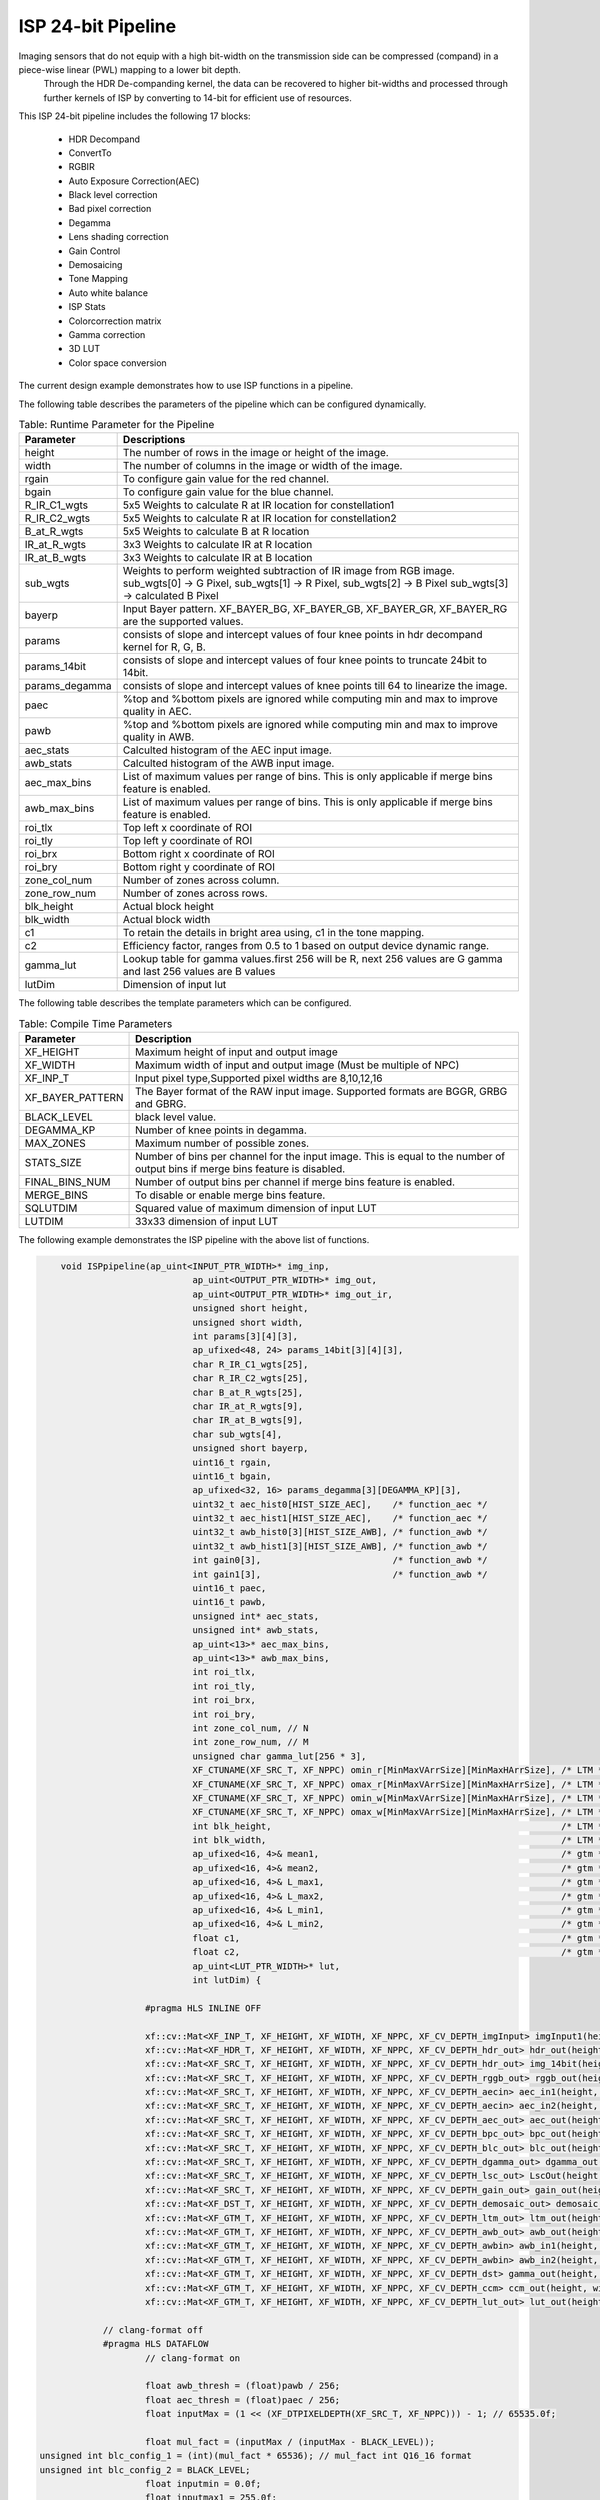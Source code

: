 
.. 
   Copyright 2023 Advanced Micro Devices, Inc
  
.. `Terms and Conditions <https://www.amd.com/en/corporate/copyright>`_.

ISP 24-bit Pipeline
====================

Imaging sensors that do not equip with a high bit-width on the transmission side can be compressed (compand) in a piece-wise linear (PWL) mapping to a lower bit depth.
 Through the HDR De-companding kernel, the data can be recovered to higher bit-widths and processed through further kernels of ISP by converting to 14-bit for efficient use of resources.
	
This ISP 24-bit pipeline includes the following 17 blocks:
	
    *	HDR Decompand
    *   ConvertTo
    *   RGBIR
    *	Auto Exposure Correction(AEC)
    *	Black level correction
    *	Bad pixel correction
    *	Degamma
    *   Lens shading correction
    *   Gain Control 
    *   Demosaicing 
    *   Tone Mapping
    *	Auto white balance
    *	ISP Stats
    *   Colorcorrection matrix
    *	Gamma correction
    *	3D LUT
    *   Color space conversion
      
The current design example demonstrates how to use ISP functions in a pipeline. 

.. image:: ./images/block_diagram_24bit.png
   :class: image 
   :width: 1000 


The following table describes the parameters of the pipeline which can be configured dynamically.
      
.. table:: Table: Runtime Parameter for the Pipeline


    +-----------------------------+--------------------------------------------------+
    | **Parameter**               | **Descriptions**                                 |
    +=============================+==================================================+
    | height                      | The number of rows in the image                  |
    |                             | or height of the image.                          |
    +-----------------------------+--------------------------------------------------+
    | width                       | The number of columns in the                     |
    |                             | image or width of the image.                     |
    +-----------------------------+--------------------------------------------------+
    | rgain                       | To configure gain value for the                  |
    |                             | red channel.                                     |
    +-----------------------------+--------------------------------------------------+
    | bgain                       | To configure gain value for the                  |
    |                             | blue channel.                                    |
    +-----------------------------+--------------------------------------------------+
    | R_IR_C1_wgts                | 5x5 Weights to calculate R at IR                 |
    |                             | location for constellation1                      |
    +-----------------------------+--------------------------------------------------+
    | R_IR_C2_wgts                | 5x5 Weights to calculate R at IR                 |
    |                             | location for constellation2                      |
    +-----------------------------+--------------------------------------------------+
    | B_at_R_wgts                 | 5x5 Weights to calculate B at R                  |
    |                             | location                                         |
    +-----------------------------+--------------------------------------------------+
    | IR_at_R_wgts                | 3x3 Weights to calculate IR at R                 |
    |                             | location                                         |
    +-----------------------------+--------------------------------------------------+
    | IR_at_B_wgts                | 3x3 Weights to calculate IR at B                 |
    |                             | location                                         |
    +-----------------------------+--------------------------------------------------+
    | sub_wgts                    | Weights to perform weighted                      |
    |                             | subtraction of IR image from RGB                 |
    |                             | image. sub_wgts[0] -> G Pixel,                   |
    |                             | sub_wgts[1] -> R Pixel,                          |
    |                             | sub_wgts[2] -> B Pixel                           |
    |                             | sub_wgts[3] -> calculated B Pixel                |
    +-----------------------------+--------------------------------------------------+
    | bayerp                      | Input Bayer pattern. XF_BAYER_BG,                |
    |                             | XF_BAYER_GB, XF_BAYER_GR, XF_BAYER_RG            |
    |                             | are the supported values.                        |
    +-----------------------------+--------------------------------------------------+
    | params                      | consists of slope and intercept                  |
    |                             | values of four knee points in hdr                |
    |                             | decompand kernel for R, G, B.                    |
    +-----------------------------+--------------------------------------------------+
    | params_14bit                | consists of slope and intercept                  |
    |                             | values of four knee points to                    |
    |                             | truncate 24bit to 14bit.                         |
    +-----------------------------+--------------------------------------------------+
    | params_degamma              | consists of slope and intercept                  |
    |                             | values of knee points till 64 to                 |
    |                             | linearize the image.                             |
    +-----------------------------+--------------------------------------------------+
    | paec                        | %top and %bottom pixels are                      |
    |                             | ignored while computing min and                  |
    |                             | max to improve quality in AEC.                   |
    +-----------------------------+--------------------------------------------------+
    | pawb                        | %top and %bottom pixels are                      |
    |                             | ignored while computing min and                  |
    |                             | max to improve quality in AWB.                   |
    +-----------------------------+--------------------------------------------------+
    | aec_stats                   | Calculted histogram of the AEC input image.      |
    +-----------------------------+--------------------------------------------------+
    | awb_stats                   | Calculted histogram of the AWB input image.      |
    +-----------------------------+--------------------------------------------------+
    | aec_max_bins                | List of maximum values per range of bins.        | 
    |                             | This is only applicable if merge bins feature    | 
    |                             | is enabled.                                      |
    +-----------------------------+--------------------------------------------------+
    | awb_max_bins                | List of maximum values per range of bins.        | 
    |                             | This is only applicable if merge bins feature    | 
    |                             | is enabled.                                      |
    +-----------------------------+--------------------------------------------------+
    | roi_tlx                     | Top left x coordinate of ROI                     |
    +-----------------------------+--------------------------------------------------+
    | roi_tly                     | Top left y coordinate of ROI                     |
    +-----------------------------+--------------------------------------------------+
    | roi_brx                     | Bottom right x coordinate of ROI                 |
    +-----------------------------+--------------------------------------------------+
    | roi_bry                     | Bottom right y coordinate of ROI                 |
    +-----------------------------+--------------------------------------------------+
    | zone_col_num                | Number of zones across column.                   |
    +-----------------------------+--------------------------------------------------+
    | zone_row_num                | Number of zones across rows.                     |
    +-----------------------------+--------------------------------------------------+
    | blk_height                  | Actual block height                              |
    +-----------------------------+--------------------------------------------------+
    | blk_width                   | Actual block width                               |
    +-----------------------------+--------------------------------------------------+
    | c1                          | To retain the details in bright                  |
    |                             | area using, c1 in the tone                       |
    |                             | mapping.                                         |
    +-----------------------------+--------------------------------------------------+
    | c2                          | Efficiency factor, ranges from                   |
    |                             | 0.5 to 1 based on output device                  |
    |                             | dynamic range.                                   |
    +-----------------------------+--------------------------------------------------+
    | gamma_lut                   | Lookup table for gamma                           |
    |                             | values.first 256 will be R, next                 |
    |                             | 256 values are G gamma and last                  |
    |                             | 256 values are B values                          |
    +-----------------------------+--------------------------------------------------+
    | lutDim                      | Dimension of input lut                           |
    +-----------------------------+--------------------------------------------------+


The following table describes the template parameters which can be configured.


.. table:: Table: Compile Time Parameters


    +----------------------+------------------------------------------------------+
    | Parameter            | Description                                          |
    +======================+======================================================+
    | XF_HEIGHT            | Maximum height of input and output image             |
    +----------------------+------------------------------------------------------+
    | XF_WIDTH             | Maximum width of input and output image              |
    |                      | (Must be multiple of NPC)                            |
    +----------------------+------------------------------------------------------+
    | XF_INP_T             |Input pixel type,Supported pixel widths are 8,10,12,16|
    +----------------------+------------------------------------------------------+
    | XF_BAYER_PATTERN     | The Bayer format of the RAW input  image.            |
    |                      | Supported formats are BGGR, GRBG and GBRG.           |
    +----------------------+------------------------------------------------------+
    | BLACK_LEVEL          | black level value.                                   |
    +----------------------+------------------------------------------------------+
    | DEGAMMA_KP           | Number of knee points in degamma.                    |
    +----------------------+------------------------------------------------------+
    | MAX_ZONES            | Maximum number of possible zones.                    |
    +----------------------+------------------------------------------------------+
    | STATS_SIZE           | Number of bins per channel for the input image.      |
    |                      | This is equal to the number of output bins if        |
    |                      | merge bins feature is disabled.                      |
    +----------------------+------------------------------------------------------+
    | FINAL_BINS_NUM       |  Number of output bins per channel if merge          | 
    |                      |  bins feature is enabled.                            |  
    +----------------------+------------------------------------------------------+
    | MERGE_BINS           | To disable or enable merge bins feature.             |
    +----------------------+------------------------------------------------------+
    | SQLUTDIM             | Squared value of maximum dimension of input LUT      | 
    |                      |                                                      |
    +----------------------+------------------------------------------------------+
    | LUTDIM               | 33x33 dimension of input LUT                         |
    +----------------------+------------------------------------------------------+
   
The following example demonstrates the ISP pipeline with the above list of functions.

.. code:: c

			void ISPpipeline(ap_uint<INPUT_PTR_WIDTH>* img_inp,
						 ap_uint<OUTPUT_PTR_WIDTH>* img_out,
						 ap_uint<OUTPUT_PTR_WIDTH>* img_out_ir,
						 unsigned short height,
						 unsigned short width,
						 int params[3][4][3],
						 ap_ufixed<48, 24> params_14bit[3][4][3],
						 char R_IR_C1_wgts[25],
						 char R_IR_C2_wgts[25],
						 char B_at_R_wgts[25],
						 char IR_at_R_wgts[9],
						 char IR_at_B_wgts[9],
						 char sub_wgts[4],
						 unsigned short bayerp,
						 uint16_t rgain,
						 uint16_t bgain,
						 ap_ufixed<32, 16> params_degamma[3][DEGAMMA_KP][3],
						 uint32_t aec_hist0[HIST_SIZE_AEC],    /* function_aec */
						 uint32_t aec_hist1[HIST_SIZE_AEC],    /* function_aec */
						 uint32_t awb_hist0[3][HIST_SIZE_AWB], /* function_awb */
						 uint32_t awb_hist1[3][HIST_SIZE_AWB], /* function_awb */
						 int gain0[3],                         /* function_awb */
						 int gain1[3],                         /* function_awb */
						 uint16_t paec,
						 uint16_t pawb,
						 unsigned int* aec_stats,
						 unsigned int* awb_stats,
						 ap_uint<13>* aec_max_bins,
						 ap_uint<13>* awb_max_bins,
						 int roi_tlx,
						 int roi_tly,
						 int roi_brx,
						 int roi_bry,
						 int zone_col_num, // N
						 int zone_row_num, // M
						 unsigned char gamma_lut[256 * 3],
						 XF_CTUNAME(XF_SRC_T, XF_NPPC) omin_r[MinMaxVArrSize][MinMaxHArrSize], /* LTM */
						 XF_CTUNAME(XF_SRC_T, XF_NPPC) omax_r[MinMaxVArrSize][MinMaxHArrSize], /* LTM */
						 XF_CTUNAME(XF_SRC_T, XF_NPPC) omin_w[MinMaxVArrSize][MinMaxHArrSize], /* LTM */
						 XF_CTUNAME(XF_SRC_T, XF_NPPC) omax_w[MinMaxVArrSize][MinMaxHArrSize], /* LTM */
						 int blk_height,                                                       /* LTM */
						 int blk_width,                                                        /* LTM */
						 ap_ufixed<16, 4>& mean1,                                              /* gtm */
						 ap_ufixed<16, 4>& mean2,                                              /* gtm */
						 ap_ufixed<16, 4>& L_max1,                                             /* gtm */
						 ap_ufixed<16, 4>& L_max2,                                             /* gtm */
						 ap_ufixed<16, 4>& L_min1,                                             /* gtm */
						 ap_ufixed<16, 4>& L_min2,                                             /* gtm */
						 float c1,                                                             /* gtm */
						 float c2,                                                             /* gtm */
						 ap_uint<LUT_PTR_WIDTH>* lut,
						 int lutDim) {

					#pragma HLS INLINE OFF

					xf::cv::Mat<XF_INP_T, XF_HEIGHT, XF_WIDTH, XF_NPPC, XF_CV_DEPTH_imgInput> imgInput1(height, width);
					xf::cv::Mat<XF_HDR_T, XF_HEIGHT, XF_WIDTH, XF_NPPC, XF_CV_DEPTH_hdr_out> hdr_out(height, width);
					xf::cv::Mat<XF_SRC_T, XF_HEIGHT, XF_WIDTH, XF_NPPC, XF_CV_DEPTH_hdr_out> img_14bit(height, width);
					xf::cv::Mat<XF_SRC_T, XF_HEIGHT, XF_WIDTH, XF_NPPC, XF_CV_DEPTH_rggb_out> rggb_out(height, width);
					xf::cv::Mat<XF_SRC_T, XF_HEIGHT, XF_WIDTH, XF_NPPC, XF_CV_DEPTH_aecin> aec_in1(height, width);
					xf::cv::Mat<XF_SRC_T, XF_HEIGHT, XF_WIDTH, XF_NPPC, XF_CV_DEPTH_aecin> aec_in2(height, width);
					xf::cv::Mat<XF_SRC_T, XF_HEIGHT, XF_WIDTH, XF_NPPC, XF_CV_DEPTH_aec_out> aec_out(height, width);
					xf::cv::Mat<XF_SRC_T, XF_HEIGHT, XF_WIDTH, XF_NPPC, XF_CV_DEPTH_bpc_out> bpc_out(height, width);
					xf::cv::Mat<XF_SRC_T, XF_HEIGHT, XF_WIDTH, XF_NPPC, XF_CV_DEPTH_blc_out> blc_out(height, width);
					xf::cv::Mat<XF_SRC_T, XF_HEIGHT, XF_WIDTH, XF_NPPC, XF_CV_DEPTH_dgamma_out> dgamma_out(height, width);
					xf::cv::Mat<XF_SRC_T, XF_HEIGHT, XF_WIDTH, XF_NPPC, XF_CV_DEPTH_lsc_out> LscOut(height, width);
					xf::cv::Mat<XF_SRC_T, XF_HEIGHT, XF_WIDTH, XF_NPPC, XF_CV_DEPTH_gain_out> gain_out(height, width);
					xf::cv::Mat<XF_DST_T, XF_HEIGHT, XF_WIDTH, XF_NPPC, XF_CV_DEPTH_demosaic_out> demosaic_out(height, width);
					xf::cv::Mat<XF_GTM_T, XF_HEIGHT, XF_WIDTH, XF_NPPC, XF_CV_DEPTH_ltm_out> ltm_out(height, width);
					xf::cv::Mat<XF_GTM_T, XF_HEIGHT, XF_WIDTH, XF_NPPC, XF_CV_DEPTH_awb_out> awb_out(height, width);
					xf::cv::Mat<XF_GTM_T, XF_HEIGHT, XF_WIDTH, XF_NPPC, XF_CV_DEPTH_awbin> awb_in1(height, width);
					xf::cv::Mat<XF_GTM_T, XF_HEIGHT, XF_WIDTH, XF_NPPC, XF_CV_DEPTH_awbin> awb_in2(height, width);
					xf::cv::Mat<XF_GTM_T, XF_HEIGHT, XF_WIDTH, XF_NPPC, XF_CV_DEPTH_dst> gamma_out(height, width);
					xf::cv::Mat<XF_GTM_T, XF_HEIGHT, XF_WIDTH, XF_NPPC, XF_CV_DEPTH_ccm> ccm_out(height, width);
					xf::cv::Mat<XF_GTM_T, XF_HEIGHT, XF_WIDTH, XF_NPPC, XF_CV_DEPTH_lut_out> lut_out(height, width);

				// clang-format off
				#pragma HLS DATAFLOW
					// clang-format on

					float awb_thresh = (float)pawb / 256;
					float aec_thresh = (float)paec / 256;
					float inputMax = (1 << (XF_DTPIXELDEPTH(XF_SRC_T, XF_NPPC))) - 1; // 65535.0f;

					float mul_fact = (inputMax / (inputMax - BLACK_LEVEL));
                    unsigned int blc_config_1 = (int)(mul_fact * 65536); // mul_fact int Q16_16 format
                    unsigned int blc_config_2 = BLACK_LEVEL; 
					float inputmin = 0.0f;
					float inputmax1 = 255.0f;
					float outputmin = 0.0f;
					float outputmax1 = 255.0f;
					float inputmax2 = 16383.0f;
					float outputmax2 = 16383.0f;
					int outdepth = (1 << XF_DTPIXELDEPTH(XF_GTM_T, XF_NPPC));
					
					xf::cv::Array2xfMat<INPUT_PTR_WIDTH, XF_INP_T, XF_HEIGHT, XF_WIDTH, XF_NPPC, XF_CV_DEPTH_imgInput>(img_inp,
																											   imgInput1);

					xf::cv::hdr_decompand<XF_INP_T, XF_HDR_T, XF_HEIGHT, XF_WIDTH, XF_NPPC, XF_CV_DEPTH_imgInput, XF_CV_DEPTH_hdr_out>(
						imgInput1, hdr_out, params, bayerp);

					xf::cv::convert24To14bit<XF_HDR_T, XF_SRC_T, XF_HEIGHT, XF_WIDTH, XF_NPPC, XF_CV_DEPTH_hdr_out,
											 XF_CV_DEPTH_hdr_out>(hdr_out, img_14bit, params_14bit, bayerp);

					function_rgbir_or_fifo<XF_SRC_T, XF_HEIGHT, XF_WIDTH, XF_NPPC, XF_CV_DEPTH_hdr_out, XF_CV_DEPTH_rggb_out,
										   XF_CV_DEPTH_rggb_out_ir, XF_CV_DEPTH_3XWIDTH>(img_14bit, rggb_out, img_out_ir, R_IR_C1_wgts,
																						 R_IR_C2_wgts, B_at_R_wgts, IR_at_R_wgts,
																						 IR_at_B_wgts, sub_wgts, height, width);

					function_aec<XF_SRC_T, XF_SRC_T, XF_HEIGHT, XF_WIDTH, XF_NPPC, XF_CV_DEPTH_aecin, XF_CV_DEPTH_aec_out>(
						rggb_out, aec_out, height, width, aec_thresh, aec_hist0, aec_hist1);

					xf::cv::blackLevelCorrection<XF_SRC_T, XF_HEIGHT, XF_WIDTH, XF_NPPC, 16, 15, 1, XF_CV_DEPTH_aec_out,
												 XF_CV_DEPTH_blc_out>(aec_out, blc_out, blc_config_2, blc_config_1);
					xf::cv::badpixelcorrection<XF_SRC_T, XF_HEIGHT, XF_WIDTH, XF_NPPC, 0, 0, XF_CV_DEPTH_blc_out, XF_CV_DEPTH_bpc_out>(
						blc_out, bpc_out);

					function_degamma<XF_SRC_T, XF_SRC_T, XF_HEIGHT, XF_WIDTH, XF_NPPC, XF_CV_DEPTH_bpc_out, XF_CV_DEPTH_dgamma_out,
									 DEGAMMA_KP>(bpc_out, dgamma_out, params_degamma, bayerp, height, width);
					xf::cv::Lscdistancebased<XF_SRC_T, XF_SRC_T, XF_HEIGHT, XF_WIDTH, XF_NPPC, XF_CV_DEPTH_dgamma_out,
											 XF_CV_DEPTH_lsc_out>(dgamma_out, LscOut);

					xf::cv::gaincontrol<XF_BAYER_PATTERN, XF_SRC_T, XF_HEIGHT, XF_WIDTH, XF_NPPC, XF_CV_DEPTH_lsc_out,
										XF_CV_DEPTH_gain_out>(LscOut, gain_out, rgain, bgain);

					xf::cv::demosaicing<XF_BAYER_PATTERN, XF_SRC_T, XF_DST_T, XF_HEIGHT, XF_WIDTH, XF_NPPC, 0, XF_CV_DEPTH_gain_out,
										XF_CV_DEPTH_demosaic_out>(gain_out, demosaic_out);
					if (XF_DST_T == XF_8UC3) {
						fifo_copy<XF_DST_T, XF_GTM_T, XF_HEIGHT, XF_WIDTH, XF_NPPC, XF_CV_DEPTH_demosaic_out, XF_CV_DEPTH_ltm_out>(
							demosaic_out, ltm_out, height, width);
					} else {
						function_tm<XF_DST_T, XF_GTM_T, XF_HEIGHT, XF_WIDTH, XF_NPPC, XF_CV_DEPTH_demosaic_out, XF_CV_DEPTH_ltm_out>(
							demosaic_out, ltm_out, omin_r, omax_r, omin_w, omax_w, blk_height, blk_width, mean1, mean2, L_max1, L_max2,
							L_min1, L_min2, c1, c2, height, width);
					}
					xf::cv::duplicateMat<XF_GTM_T, XF_HEIGHT, XF_WIDTH, XF_NPPC, XF_CV_DEPTH_ltm_out, XF_CV_DEPTH_awbin,
										 XF_CV_DEPTH_awbin>(ltm_out, awb_in1, awb_in2);

					function_awb<XF_GTM_T, XF_HEIGHT, XF_WIDTH, XF_NPPC, XF_CV_DEPTH_awbin, XF_CV_DEPTH_awb_out>(
						awb_in1, awb_out, awb_hist0, awb_hist1, gain0, gain1, height, width, awb_thresh);
					xf::cv::ispStats<MAX_ZONES, STATS_SIZE_AWB, FINAL_BINS_NUM, MERGE_BINS, XF_GTM_T, NUM_OUT_CH, XF_HEIGHT, XF_WIDTH,
									 XF_NPPC, XF_CV_DEPTH_awbin>(awb_in2, awb_stats, awb_max_bins, roi_tlx, roi_tly, roi_brx, roi_bry,
																 zone_col_num, zone_row_num, inputmin, inputmax1, outputmin,
																 outputmax1);
					xf::cv::colorcorrectionmatrix<XF_CCM_TYPE, XF_GTM_T, XF_GTM_T, XF_HEIGHT, XF_WIDTH, XF_NPPC, XF_CV_DEPTH_awb_out,
												  XF_CV_DEPTH_ccm>(awb_out, ccm_out);
					xf::cv::gammacorrection<XF_GTM_T, XF_GTM_T, XF_HEIGHT, XF_WIDTH, XF_NPPC, XF_CV_DEPTH_ccm, XF_CV_DEPTH_dst>(
						ccm_out, gamma_out, gamma_lut);

					function_3dlut_fifo<XF_GTM_T, XF_GTM_T, XF_HEIGHT, XF_WIDTH, XF_NPPC, XF_CV_DEPTH_dst, XF_CV_DEPTH_lut_out,
										XF_CV_DEPTH_3dlut>(gamma_out, lut_out, lut, lutDim, height, width);
					function_csc_or_mat_array<XF_GTM_T, XF_HEIGHT, XF_WIDTH, XF_NPPC, XF_CV_DEPTH_lut_out>(lut_out, img_out, height,
																										   width);
			}

The ISP 24bit Pipeline design is validated on zcu102 board at 150 MHz frequency. 

.. table:: Table: Resource Utilization Summary for a 1920x1080 Image

    +----------------+---------------------+----------------+-------------+-----------+--------+------+
    | Operating Mode | Operating Frequency |              Utilization Estimate                        |
    |                |                     |                                                          |
    |                | (MHz)               |                                                          |
    +                +                     +----------------+-------------+-----------+--------+------+
    |                |                     | LUT            | FF          | BRAM_18k  | DSP    | URAM |
    +================+=====================+================+=============+===========+========+======+
    | 1 Pixel        | 150                 | 35734          | 38747       | 60        | 275    | 0    |
    +----------------+---------------------+----------------+-------------+-----------+--------+------+




.. table:: Table: Performance Estimate Summary for a 1920x1080 Image

    +----------------+---------------------+------------------+
    | Operating Mode | Operating Frequency | Latency Estimate |
    |                |                     |                  |
    |                | (MHz)               |                  |
    +                +                     +------------------+
    |                |                     | Max (ms)         |
    +================+=====================+==================+
    | 1 pixel        | 150                 | 15.1ms           |
    +----------------+---------------------+------------------+







